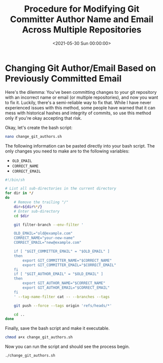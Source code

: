 #+date:        <2021-05-30 Sun 00:00:00>
#+title:       Procedure for Modifying Git Committer Author Name and Email Across Multiple Repositories
#+description: Detailed instructions for systematically updating the Git author name and email information in multiple repositories using command-line tools and scripts.
#+slug:        changing-git-authors
#+filetags:    :git:automation:scripting:

* Changing Git Author/Email Based on Previously Committed Email

Here's the dilemma: You've been committing changes to your git
repository with an incorrect name or email (or multiple repositories),
and now you want to fix it. Luckily, there's a semi-reliable way to fix
that. While I have never experienced issues with this method, some
people have warned that it can mess with historical hashes and integrity
of commits, so use this method only if you're okay accepting that risk.

Okay, let's create the bash script:

#+begin_src sh
nano change_git_authors.sh
#+end_src

The following information can be pasted directly into your bash script.
The only changes you need to make are to the following variables:

- =OLD_EMAIL=
- =CORRECT_NAME=
- =CORRECT_EMAIL=

#+begin_src sh
#!/bin/sh

# List all sub-directories in the current directory
for dir in */
do
    # Remove the trailing "/"
    dir=${dir%*/}
    # Enter sub-directory
    cd $dir

    git filter-branch --env-filter '

    OLD_EMAIL="old@example.com"
    CORRECT_NAME="your-new-name"
    CORRECT_EMAIL="new@example.com"

    if [ "$GIT_COMMITTER_EMAIL" = "$OLD_EMAIL" ]
    then
        export GIT_COMMITTER_NAME="$CORRECT_NAME"
        export GIT_COMMITTER_EMAIL="$CORRECT_EMAIL"
    fi
    if [ "$GIT_AUTHOR_EMAIL" = "$OLD_EMAIL" ]
    then
        export GIT_AUTHOR_NAME="$CORRECT_NAME"
        export GIT_AUTHOR_EMAIL="$CORRECT_EMAIL"
    fi
    ' --tag-name-filter cat -- --branches --tags

    git push --force --tags origin 'refs/heads/*'

    cd ..
done
#+end_src

Finally, save the bash script and make it executable.

#+begin_src sh
chmod a+x change_git_authors.sh
#+end_src

Now you can run the script and should see the process begin.

#+begin_src sh
./change_git_authors.sh
#+end_src

